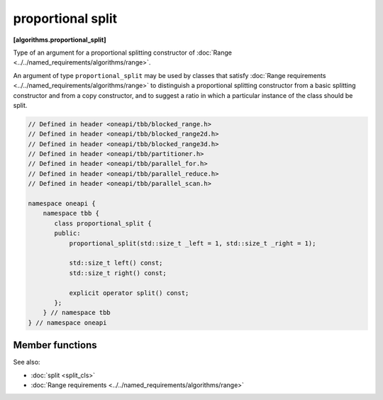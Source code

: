 .. SPDX-FileCopyrightText: 2019-2020 Intel Corporation
..
.. SPDX-License-Identifier: CC-BY-4.0

==================
proportional split
==================
**[algorithms.proportional_split]**

Type of an argument for a proportional splitting constructor of :doc:`Range <../../named_requirements/algorithms/range>`.

An argument of type ``proportional_split`` may be used by classes that satisfy
:doc:`Range requirements <../../named_requirements/algorithms/range>` to distinguish a proportional
splitting constructor from a basic splitting constructor and from a copy constructor, and to suggest a ratio in which a particular instance of
the class should be split.

.. code:: cpp

    // Defined in header <oneapi/tbb/blocked_range.h>
    // Defined in header <oneapi/tbb/blocked_range2d.h>
    // Defined in header <oneapi/tbb/blocked_range3d.h>
    // Defined in header <oneapi/tbb/partitioner.h>
    // Defined in header <oneapi/tbb/parallel_for.h>
    // Defined in header <oneapi/tbb/parallel_reduce.h>
    // Defined in header <oneapi/tbb/parallel_scan.h>

    namespace oneapi {
        namespace tbb {
           class proportional_split {
           public:
               proportional_split(std::size_t _left = 1, std::size_t _right = 1);

               std::size_t left() const;
               std::size_t right() const;

               explicit operator split() const;
           };
        } // namespace tbb
    } // namespace oneapi

Member functions
----------------

.. cpp:function:: proportional_split( std::size_t _left = 1, std::size_t _right = 1 )

    Constructs a proportion with the ratio specified by coefficients *_left* and *_right*.

.. cpp:function:: std::size_t left() const

    Returns the size of the left part of the proportion.

.. cpp:function:: std::size_t right() const

    Returns the size of the right part of the proportion.

.. cpp:function:: explicit operator split() const

    Makes ``proportional_split`` convertible to the ``split`` type to use with
    ranges that do not support proportional splitting.

See also:

* :doc:`split <split_cls>`
* :doc:`Range requirements <../../named_requirements/algorithms/range>`

